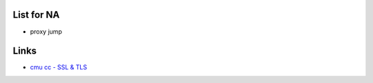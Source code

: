 List for NA
===========

- proxy jump



Links
=======

- `cmu cc - SSL & TLS <http://club.cc.cmu.edu/talks/fall15/ssltls.pdf>`_


